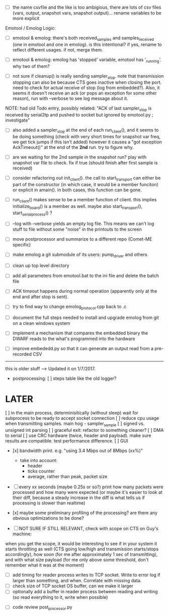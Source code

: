 
+ [ ] the name csvfile and the like is too ambigious, there are lots of csv files (vars, output, snapshot vars, snapshot output)... rename variables to be more explicit

Emotool / Emolog Logic:

+ [ ] emotool & emolog: there's both received_samples and samples_received (one in emotool and one in emolog). is this intentional? if yes, rename to reflect different usages. if not, merge them.

+ [ ] emotool & emolog: emolog has 'stopped' variable, emotool has '_running'. why two of them?

+ [ ] not sure if cleanup() is really sending sampler_stop. note that transmission stopping can also be because CTS goes inactive when closing the port. need to check for actual receive of stop (log from embedded?). Also, it seems it doesn't receive an ack (or pops an exception for some other reason), run with --verbose to see log message about it.
NOTE: had old Todo entry, possibly related: "ACK of last sampler_stop is received by serial2tp and pushed to socket but ignored by emotool.py ; investigate"

+ [ ] also added a sampler_stop at the end of each run_client(), and it seems to be doing something (check with very short times for snapshot var freq, we get tick jumps if this isn't added) however it causes a "got exception AckTimeout()" at the end of the *2nd* run. try to figure why.

+ [ ] are we waiting for the 2nd sample in the snapshot run? play with snapshot var file to check. fix if true (should finish after first sample is received)

+ [ ] consider refactoring out init_client(). the call to start_transport can either be part of the constructor (in which case, it would be a member funciton) or explicit in amain(). in both cases, this function can be gone.

+ [ ] run_client() makes sense to be a member function of client. this implies initialize_board() is a member as well. maybe also start_transport(), start_serial_process() ?

+ [ ] --log with --verbose yields an empty log file. This means we can't log stuff to file without some "noise" in the printouts to the screen

+ [ ] move postprocessor and summarize to a different repo (Comet-ME specific)

+ [ ] make emolog a git submodule of its users: pump_driver and others

+ [ ] clean up top level directory

+ [ ] add all parameters from emotool.bat to the ini file and delete the batch file

+ [ ] ACK timeout happens during normal operation (apparently only at the end and after stop is sent).

+ [ ] try to find way to change emolog_protocol.cpp back to .c

+ [ ] document the full steps needed to install and upgrade emolog from git on a clean windows system

+ [ ] implement a mechanism that compares the embedded binary the DWARF reads to the what's programmed into the hardware

+ [ ] improve embededd.py so that it can generate an output read from a pre-recorded CSV


-------------- 
this is older stuff --> Updated it on 1/7/2017.

+ postprocessing:
  [ ] steps table like the old logger? 

* LATER
  [ ] in the main process, determinisitically (without sleep) wait for subprocess to be ready to accept socket connection
  [ ] reduce cpu usage when transmitting samples. main hog - sampler_sample
  [ ] signed vs. unsigned int parsing
  [ ] graceful exit: refactor to something cleaner?
  [ ] DMA to serial
  [ ] use CRC hardware (twice, header and payload). make sure results are compatible. test performance difference. 
  [ ] GUI


- [x] bandwidth print. e.g. "using 3.4 Mbps out of 8Mbps (xx%)"
  - take into account:
    - header
    - ticks counter
    - average, rather than peak, packet size
- [ ] every xx seconds (maybe 0.25s or so?) print how many packets were processed and how many were expected
      (or maybe it's easier to look at their diff, because a steady increase in the diff is what tells us if processing is slower than realtime)

- [x] maybe some preliminary profiling of the processing? are there any obvious optimizations to be done?

- [ ] NOT SURE IF STILL RELEVANT, check with scope on CTS on Guy's machine:
when you get the scope, it would be interesting to see if in your system it starts throttling as well (CTS going low/high and transmission starts/stops accordingly), how soon (for me after approximately 1 sec of transmitting), and with what size payload (for me only above some threshold, don't remember what it was at the moment)
  - [ ] add timing for reader process writes to TCP socket. Write to error log if larger than something, and when. Correlate with missing data.
  - [ ] check size of TCP socket OS buffer, can we make it larger
  - [ ] optionally add a buffer in reader process between reading and writing (so read everything to it, write when possible)

- [ ] code review post_processor.py
